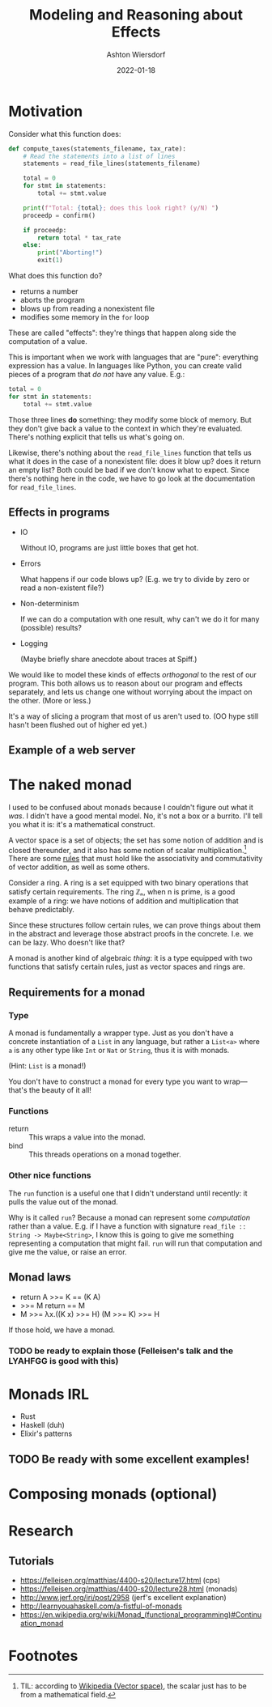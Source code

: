 #+TITLE: Modeling and Reasoning about Effects
#+AUTHOR: Ashton Wiersdorf
#+DATE: 2022-01-18

* Motivation

Consider what this function does:

#+begin_src python
  def compute_taxes(statements_filename, tax_rate):
      # Read the statements into a list of lines
      statements = read_file_lines(statements_filename)

      total = 0
      for stmt in statements:
          total += stmt.value

      print(f"Total: {total}; does this look right? (y/N) ")
      proceedp = confirm()

      if proceedp:
          return total * tax_rate
      else:
          print("Aborting!")
          exit(1)
#+end_src

What does this function do?

 - returns a number
 - aborts the program
 - blows up from reading a nonexistent file
 - modifies some memory in the ~for~ loop

These are called "effects": they're things that happen along side the computation of a value.

This is important when we work with languages that are "pure": everything expression has a value. In languages like Python, you can create valid pieces of a program that /do not/ have any value. E.g.:

#+begin_src python
  total = 0
  for stmt in statements:
      total += stmt.value
#+end_src

Those three lines *do* something: they modify some block of memory. But they don't give back a value to the context in which they're evaluated. There's nothing explicit that tells us what's going on.

Likewise, there's nothing about the ~read_file_lines~ function that tells us what it does in the case of a nonexistent file: does it blow up? does it return an empty list? Both could be bad if we don't know what to expect. Since there's nothing here in the code, we have to go look at the documentation for ~read_file_lines~.

** Effects in programs

 - IO

   Without IO, programs are just little boxes that get hot.

 - Errors

   What happens if our code blows up? (E.g. we try to divide by zero or read a non-existent file?)

 - Non-determinism

   If we can do a computation with one result, why can't we do it for many (possible) results?

 - Logging

   (Maybe briefly share anecdote about traces at Spiff.)

We would like to model these kinds of effects /orthogonal/ to the rest of our program. This both allows us to reason about our program and effects separately, and lets us change one without worrying about the impact on the other. (More or less.)

It's a way of slicing a program that most of us aren't used to. (OO hype still hasn't been flushed out of higher ed yet.)

** Example of a web server

* The naked monad

I used to be confused about monads because I couldn't figure out what it /was/. I didn't have a good mental model. No, it's not a box or a burrito. I'll tell you what it is: it's a mathematical construct.

A vector space is a set of objects; the set has some notion of addition and is closed thereunder, and it also has some notion of scalar multiplication.[fn:1] There are some [[https://en.wikipedia.org/wiki/Vector_space#Notation_and_definition][rules]] that must hold like the associativity and commutativity of vector addition, as well as some others.

Consider a ring. A ring is a set equipped with two binary operations that satisfy certain requirements. The ring ℤₙ, when n is prime, is a good example of a ring: we have notions of addition and multiplication that behave predictably.

Since these structures follow certain rules, we can prove things about them in the abstract and leverage those abstract proofs in the concrete. I.e. we can be lazy. Who doesn't like that?

A monad is another kind of algebraic /thing/: it is a type equipped with two functions that satisfy certain rules, just as vector spaces and rings are.

** Requirements for a monad

*** Type

A monad is fundamentally a wrapper type. Just as you don't have a concrete instantiation of a ~List~ in any language, but rather a ~List<a>~ where ~a~ is any other type like ~Int~ or ~Nat~ or ~String~, thus it is with monads.

(Hint: ~List~ is a monad!)

You don't have to construct a monad for every type you want to wrap—that's the beauty of it all!

*** Functions

 - return :: This wraps a value into the monad.
 - bind :: This threads operations on a monad together.

*** Other nice functions

The ~run~ function is a useful one that I didn't understand until recently: it pulls the value out of the monad.

Why is it called ~run~? Because a monad can represent some /computation/ rather than a value. E.g. if I have a function with signature ~read_file :: String -> Maybe<String>~, I know this is going to give me something representing a computation that might fail. ~run~ will run that computation and give me the value, or raise an error.

** Monad laws

 - return A >>= K == (K A)
 - >>= M return == M
 - M >>= λx.((K x) >>= H) (M >>= K) >>= H

If those hold, we have a monad.

*** TODO be ready to explain those (Felleisen's talk and the LYAHFGG is good with this)

* Monads IRL

 - Rust
 - Haskell (duh)
 - Elixir's patterns

** TODO Be ready with some excellent examples!

* Composing monads (optional)

# I could talk about monad transformers here and building flexible, modular interpreters from that

* Research

** Tutorials

 - https://felleisen.org/matthias/4400-s20/lecture17.html (cps)
 - https://felleisen.org/matthias/4400-s20/lecture28.html (monads)
 - http://www.jerf.org/iri/post/2958 (jerf's excellent explanation)
 - http://learnyouahaskell.com/a-fistful-of-monads
 - https://en.wikipedia.org/wiki/Monad_(functional_programming)#Continuation_monad

* Footnotes

[fn:1] TIL: according to [[https://en.wikipedia.org/wiki/Vector_space][Wikipedia (Vector space)]], the scalar just has to be from a mathematical field.
